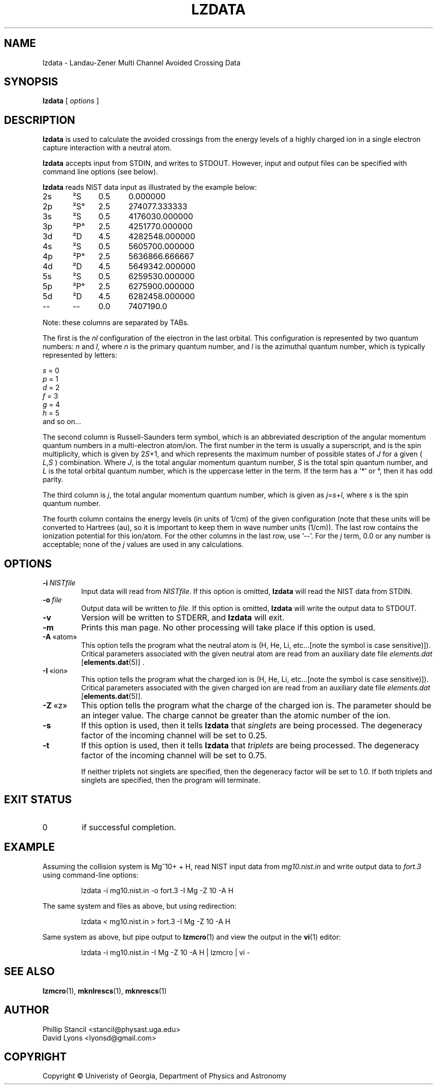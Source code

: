 .\" $Id: lzdata.1,v 1.1 2014/04/22 04:58:03 lyonsd Exp $
.\" $Log: lzdata.1,v $
.\" Revision 1.1  2014/04/22 04:58:03  lyonsd
.\" Initial revision
.\"
.\"
.TH LZDATA 1 "21 Apr 2014" "lzdata 1.0" "MCLZ Commands"
.SH NAME
lzdata \- Landau-Zener Multi Channel Avoided Crossing Data
.SH SYNOPSIS
.B lzdata
[
.I options
]
.SH DESCRIPTION
.B lzdata
is used to calculate the avoided crossings from the energy levels of a highly charged ion in a single electron capture interaction with a neutral atom.
.PP
.B lzdata
accepts input from STDIN, and writes to STDOUT.  However, input and output files can be specified with command line options (see below).
.PP
.B lzdata
reads NIST data input as illustrated by the example below:
.PP
2s	²S	 0.5	0.000000
.br
2p	²S°	 2.5	274077.333333
.br
3s	²S	 0.5	4176030.000000
.br
3p	²P°	 2.5	4251770.000000
.br
3d	²D	 4.5	4282548.000000
.br
4s	²S	 0.5	5605700.000000
.br
4p	²P°	 2.5	5636866.666667
.br
4d	²D	 4.5	5649342.000000
.br
5s	²S	 0.5	6259530.000000
.br
5p	²P°	 2.5	6275900.000000
.br
5d	²D	 4.5	6282458.000000
.br
--	--	 0.0	7407190.0
.PP
Note: these columns are separated by TABs.
.PP
The first is the \fInl\fR configuration of the electron in the last orbital.  This configuration is represented by two quantum numbers: \fIn\fR and \fIl\fR, where \fIn\fR is the primary quantum number, and \fIl\fR is the azimuthal quantum number, which is typically represented by letters:
.PP
.I s
= 0
.br
.I p
= 1
.br
.I d
= 2
.br
.I f
= 3
.br
.I g
= 4
.br
.I h
= 5
.br
and so on...
.PP
The second column is Russell-Saunders term symbol, which is an abbreviated description of the angular momentum quantum numbers in a multi-electron atom/ion.  The first number in the term is usually a superscript, and is the spin multiplicity, which is given by 2\fIS\fR+1, and which represents the maximum number of possible states of \fIJ\fR for a given (
.IR L , S
) combination.  Where
.IR J ,
is the total angular momentum quantum number, \fIS\fR is the total spin quantum number, and 
.I L
is the total orbital quantum number, which is the uppercase letter in the term. If the term has a '*' or °, then it has odd parity.
.PP
The third column is 
.IR j ,
the total angular momentum quantum number, which is given as
.IR j = s + l ,
where
.I s
is the spin quantum number.
.PP
The fourth column contains the energy levels (in units of 1/cm) of the given configuration (note that these units will be converted to Hartrees (au), so it is important to keep them in wave number units (1/cm)).  The last row contains the ionization potential for this ion/atom.  For the other columns in the last row, use '--'.  For the \fIj\fR term, 0.0 or any number is acceptable; none of the \fIj\fR values are used in any calculations.
.SH OPTIONS
.TP
.BI \-\^i \ NISTfile
Input data will read from \fINISTfile\fR.  If this option is omitted, \fBlzdata\fR will read the NIST data from STDIN.
.TP
.BI \-\^o \ file
Output data will be written to 
.IR file .
If this option is omitted, \fBlzdata\fR will write the output data to STDOUT.
.TP
.B \-v
Version will be written to STDERR, and
.B lzdata
will exit.
.TP
.B \-m
Prints this man page.  No other processing will take place if this option is used.
.TP
.BR \-A \ «atom»
This option tells the program what the neutral atom is (H, He, Li, etc...[note the symbol is case sensitive)]).  Critical parameters associated with the given neutral atom are read from an auxiliary date file \fIelements.dat\fR [\fBelements.dat\fR(5)] .
.TP
.BR \-I \ «ion»
This option tells the program what the charged ion is (H, He, Li, etc...[note the symbol is case sensitive)]).  Critical parameters associated with the given charged ion are read from an auxiliary date file \fIelements.dat\fR [\fBelements.dat\fR(5)].
.TP
.BR \-Z \ «z»
This option tells the program what the charge of the charged ion is.  The parameter should be an integer value.  The charge cannot be greater than the atomic number of the ion.
.TP
.B \-s
If this option is used, then it tells \fBlzdata\fR that \fIsinglets\fR are being processed.  The degeneracy factor of the incoming channel will be set to 0.25.
.TP
.B \-t
If this option is used, then it tells \fBlzdata\fR that \fItriplets\fR are being processed.  The degeneracy factor of the incoming channel will be set to 0.75.

If neither triplets not singlets are specified, then the degeneracy factor will be set to 1.0.  If both triplets and singlets are specified, then the program will terminate.
.SH EXIT STATUS
.TP
0
if successful completion.
.SH EXAMPLE
Assuming the collision system is Mg^10+ + H, read NIST input data from \fImg10.nist.in\fR and write output data to \fIfort.3\fR using command-line options:
.P
.nf
.RS
lzdata -i mg10.nist.in -o fort.3 -I Mg -Z 10 -A H
.RE
.fi
.P
The same system and files as above, but using redirection:
.P
.nf
.RS
lzdata < mg10.nist.in > fort.3 -I Mg -Z 10 -A H
.RE
.fi
.P
Same system as above, but pipe output to
.BR lzmcro (1)
and view the output in the
.BR vi (1)
editor:
.P
.nf
.RS
lzdata -i mg10.nist.in -I Mg -Z 10 -A H | lzmcro | vi -
.RE
.fi
.SH SEE ALSO
.BR lzmcro (1),
.BR mknlrescs (1),
.BR mknrescs (1)
.SH AUTHOR
Phillip Stancil <stancil@physast.uga.edu>
.br
David Lyons <lyonsd@gmail.com>
.SH COPYRIGHT
Copyright © Univeristy of Georgia, Department of Physics and Astronomy
